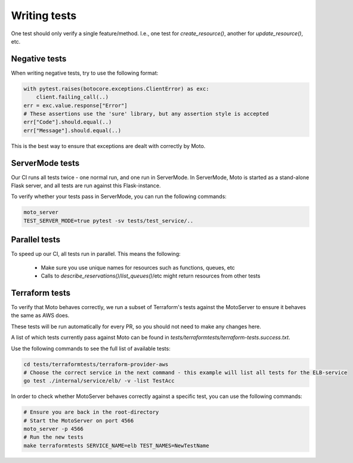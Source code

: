 .. _contributing tests:


****************
Writing tests
****************

One test should only verify a single feature/method. I.e., one test for `create_resource()`, another for `update_resource()`, etc.

Negative tests
^^^^^^^^^^^^^^^^^

When writing negative tests, try to use the following format:

.. sourcecode:: python

  with pytest.raises(botocore.exceptions.ClientError) as exc:
      client.failing_call(..)
  err = exc.value.response["Error"]
  # These assertions use the 'sure' library, but any assertion style is accepted
  err["Code"].should.equal(..)
  err["Message"].should.equal(..)

This is the best way to ensure that exceptions are dealt with correctly by Moto.


ServerMode tests
^^^^^^^^^^^^^^^^^^^^

Our CI runs all tests twice - one normal run, and one run in ServerMode. In ServerMode, Moto is started as a stand-alone Flask server, and all tests are run against this Flask-instance.

To verify whether your tests pass in ServerMode, you can run the following commands:

.. sourcecode:: bash

  moto_server
  TEST_SERVER_MODE=true pytest -sv tests/test_service/..


Parallel tests
^^^^^^^^^^^^^^^^^^^^^

To speed up our CI, all tests run in parallel.
This means the following:

 - Make sure you use unique names for resources such as functions, queues, etc
 - Calls to `describe_reservations()`/`list_queues()`/etc might return resources from other tests


Terraform tests
^^^^^^^^^^^^^^^^^^^^^^

To verify that Moto behaves correctly, we run a subset of Terraform's tests against the MotoServer to ensure it behaves the same as AWS does.

These tests will be run automatically for every PR, so you should not need to make any changes here.

A list of which tests currently pass against Moto can be found in `tests/terraformtests/terraform-tests.success.txt`.

Use the following commands to see the full list of available tests:

.. sourcecode:: bash

    cd tests/terraformtests/terraform-provider-aws
    # Choose the correct service in the next command - this example will list all tests for the ELB-service
    go test ./internal/service/elb/ -v -list TestAcc

In order to check whether MotoServer behaves correctly against a specific test, you can use the following commands:

.. sourcecode:: bash

    # Ensure you are back in the root-directory
    # Start the MotoServer on port 4566
    moto_server -p 4566
    # Run the new tests
    make terraformtests SERVICE_NAME=elb TEST_NAMES=NewTestName
